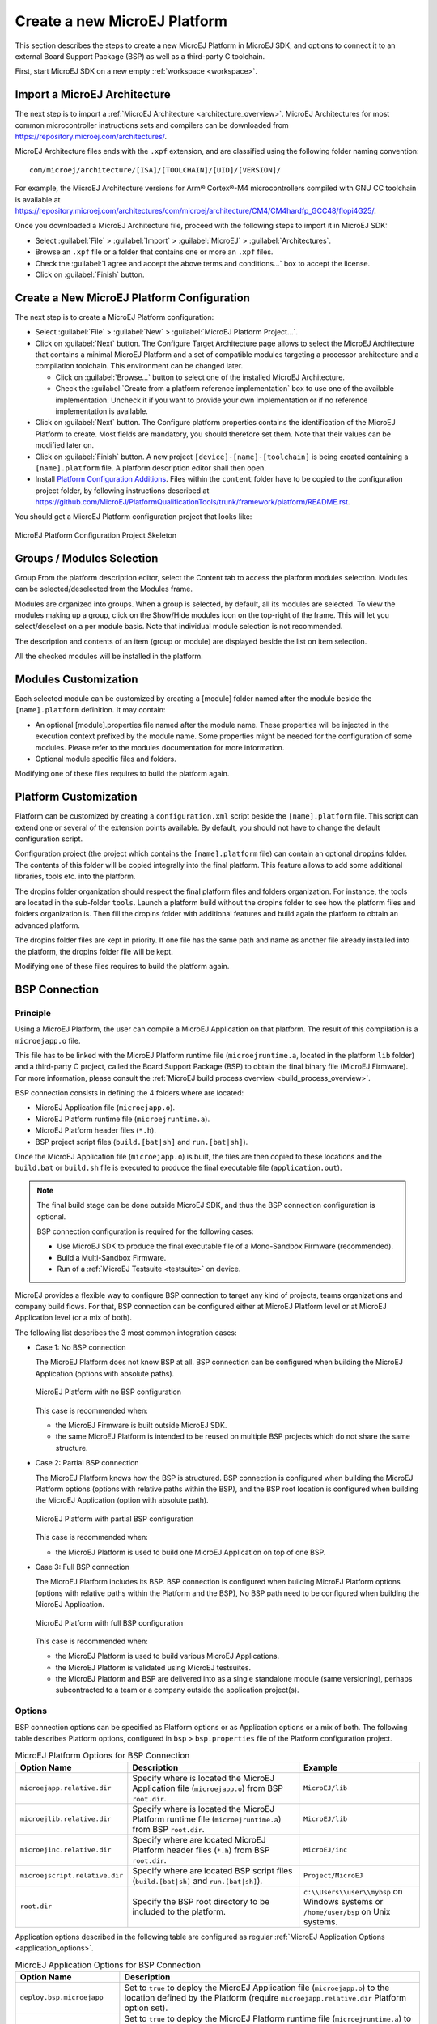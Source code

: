 =============================
Create a new MicroEJ Platform
=============================

This section describes the steps to create a new MicroEJ Platform in MicroEJ SDK, 
and options to connect it to an external Board Support Package (BSP) as well as a third-party C toolchain. 

First, start MicroEJ SDK on a new empty :ref:`workspace <workspace>`.

.. _import_architecture:

Import a MicroEJ Architecture
=============================

The next step is to import a :ref:`MicroEJ Architecture <architecture_overview>`. 
MicroEJ Architectures for most common microcontroller instructions sets and compilers
can be downloaded from https://repository.microej.com/architectures/. 

MicroEJ Architecture files ends with the ``.xpf`` extension, and are classified using the following folder naming convention:

:: 

  com/microej/architecture/[ISA]/[TOOLCHAIN]/[UID]/[VERSION]/

For example, the MicroEJ Architecture versions for Arm® Cortex®-M4 microcontrollers compiled with GNU CC toolchain is available at 
https://repository.microej.com/architectures/com/microej/architecture/CM4/CM4hardfp_GCC48/flopi4G25/.

Once you downloaded a MicroEJ Architecture file, proceed with the following steps to import it in MicroEJ SDK:

- Select :guilabel:`File` > :guilabel:`Import` > :guilabel:`MicroEJ` > :guilabel:`Architectures`.
- Browse an ``.xpf`` file or a folder that contains one or more an ``.xpf`` files.
- Check the :guilabel:`I agree and accept the above terms and conditions...` box to accept the license.
- Click on :guilabel:`Finish` button.


.. _platform_configuration_creation:

Create a New MicroEJ Platform Configuration
===========================================

The next step is to create a MicroEJ Platform configuration:

-  Select :guilabel:`File` > :guilabel:`New` > :guilabel:`MicroEJ Platform Project…`.

-  Click on :guilabel:`Next` button. The Configure Target Architecture page allows to
   select the MicroEJ Architecture that contains a minimal MicroEJ
   Platform and a set of compatible modules targeting a processor
   architecture and a compilation toolchain. This environment can be
   changed later.

   -  Click on :guilabel:`Browse...` button to select one of the installed MicroEJ
      Architecture.

   -  Check the :guilabel:`Create from a platform reference implementation` box to
      use one of the available implementation. Uncheck it if you want to
      provide your own implementation or if no reference implementation
      is available.

-  Click on :guilabel:`Next` button. The Configure platform properties contains the
   identification of the MicroEJ Platform to create. Most fields are
   mandatory, you should therefore set them. Note that their values can
   be modified later on.

-  Click on :guilabel:`Finish` button. A new project ``[device]-[name]-[toolchain]`` is being created
   containing a ``[name].platform`` file. A platform description editor shall then
   open.

-  Install `Platform Configuration Additions <https://github.com/MicroEJ/PlatformQualificationTools/trunk/framework/platform/>`_. 
   Files within the ``content`` folder have to be copied to the configuration project folder,
   by following instructions described at https://github.com/MicroEJ/PlatformQualificationTools/trunk/framework/platform/README.rst.
   
You should get a MicroEJ Platform configuration project that looks like:

.. figure:: images/platformConfigurationSkeleton.png
   :alt: MicroEJ Platform Configuration Project Skeleton
   :align: center

   MicroEJ Platform Configuration Project Skeleton



Groups / Modules Selection
==========================

Group
From the platform description editor, select the Content tab to access
the platform modules selection. Modules can be selected/deselected from
the Modules frame.

Modules are organized into groups. When a group is selected, by default,
all its modules are selected. To view the modules making up a group,
click on the Show/Hide modules icon on the top-right of the frame. This
will let you select/deselect on a per module basis. Note that individual
module selection is not recommended.

The description and contents of an item (group or module) are displayed
beside the list on item selection.

All the checked modules will be installed in the platform.


Modules Customization
=====================

Each selected module can be customized by creating a [module] folder
named after the module beside the ``[name].platform`` definition. It may
contain:

-  An optional [module].properties file named after the module name.
   These properties will be injected in the execution context prefixed
   by the module name. Some properties might be needed for the
   configuration of some modules. Please refer to the modules
   documentation for more information.

-  Optional module specific files and folders.

Modifying one of these files requires to build the platform again.


.. _platformCustomization:

Platform Customization
======================

Platform can be customized by creating a ``configuration.xml`` script
beside the ``[name].platform`` file. This script can extend one or
several of the extension points available. By default, you should not have to change 
the default configuration script.

Configuration project (the project which contains the
``[name].platform`` file) can contain an optional ``dropins`` folder.
The contents of this folder will be copied integrally into the final
platform. This feature allows to add some additional libraries, tools
etc. into the platform.

The dropins folder organization should respect the final platform files
and folders organization. For instance, the tools are located in the
sub-folder ``tools``. Launch a platform build without the dropins folder
to see how the platform files and folders organization is. Then fill the
dropins folder with additional features and build again the platform to
obtain an advanced platform.

The dropins folder files are kept in priority. If one file has the same
path and name as another file already installed into the platform, the
dropins folder file will be kept.

Modifying one of these files requires to build the platform again.

.. _bsp_connection:

BSP Connection
==============

Principle
---------

Using a MicroEJ Platform, the user can compile a MicroEJ Application on that platform. 
The result of this compilation is a ``microejapp.o`` file.

This file has to be linked with the MicroEJ Platform runtime file (``microejruntime.a``, located in the platform ``lib`` folder) 
and a third-party C project, called the Board Support Package (BSP) 
to obtain the final binary file (MicroEJ Firmware).
For more information, please consult the :ref:`MicroEJ build process overview <build_process_overview>`.

BSP connection consists in defining the 4 folders where are located:

- MicroEJ Application file (``microejapp.o``).
- MicroEJ Platform runtime file (``microejruntime.a``).
- MicroEJ Platform header files (``*.h``).
- BSP project script files (``build.[bat|sh]`` and ``run.[bat|sh]``).

Once the MicroEJ Application file (``microejapp.o``) is built, the files are then copied to these locations 
and the ``build.bat`` or ``build.sh`` file is executed to produce the final executable file (``application.out``).

.. note::

   The final build stage can be done outside MicroEJ SDK, and thus 
   the BSP connection configuration is optional.
   
   BSP connection configuration is required for the following cases:

   - Use MicroEJ SDK to produce the final executable file of a Mono-Sandbox Firmware (recommended).
   - Build a Multi-Sandbox Firmware.
   - Run of a :ref:`MicroEJ Testsuite <testsuite>` on device.

.. _bsp_connection_cases:

MicroEJ provides a flexible way to configure BSP connection to target any kind of projects, teams organizations and company build flows.
For that, BSP connection can be configured either at MicroEJ Platform level or at MicroEJ Application level (or a mix of both). 

The following list describes the 3 most common integration cases:

- Case 1: No BSP connection

  The MicroEJ Platform does not know BSP at all.
  BSP connection can be configured when building the MicroEJ Application (options with absolute paths).

  .. figure:: images/bsp-connection-cases-none.png
     :alt: MicroEJ Platform with no BSP configuration
     :align: center

     MicroEJ Platform with no BSP configuration

  This case is recommended when:

  - the MicroEJ Firmware is built outside MicroEJ SDK.
  - the same MicroEJ Platform is intended to be reused on multiple BSP projects which do not share the same structure.

- Case 2: Partial BSP connection
  
  The MicroEJ Platform knows how the BSP is structured.
  BSP connection is configured when building the MicroEJ Platform options (options with relative paths within the BSP), 
  and the BSP root location is configured when building the MicroEJ Application (option with absolute path).

  .. figure:: images/bsp-connection-cases-partial.png
     :alt: MicroEJ Platform with partial BSP configuration
     :align: center

     MicroEJ Platform with partial BSP configuration

  This case is recommended when:
  
  - the MicroEJ Platform is used to build one MicroEJ Application on top of one BSP. 

- Case 3: Full BSP connection
  
  The MicroEJ Platform includes its BSP.
  BSP connection is configured when building MicroEJ Platform options (options with relative paths within the Platform and the BSP), 
  No BSP path need to be configured when building the MicroEJ Application.

  .. figure:: images/bsp-connection-cases-full.png
     :alt: MicroEJ Platform with full BSP configuration
     :align: center

     MicroEJ Platform with full BSP configuration

  This case is recommended when:

  - the MicroEJ Platform is used to build various MicroEJ Applications.
  - the MicroEJ Platform is validated using MicroEJ testsuites. 
  - the MicroEJ Platform and BSP are delivered into as a single standalone module (same versioning), perhaps
    subcontracted to a team or a company outside the application project(s).

Options
-------

BSP connection options can be specified as Platform options or as Application options or a mix of both.
The following table describes Platform options, configured in ``bsp`` > ``bsp.properties`` file of the Platform configuration project.

.. list-table:: MicroEJ Platform Options for BSP Connection
   :widths: 1 5 3 
   :header-rows: 1

   * - Option Name   
     - Description
     - Example
   * - ``microejapp.relative.dir``
     - Specify where is located the MicroEJ Application file (``microejapp.o``) from BSP ``root.dir``.
     - ``MicroEJ/lib``
   * - ``microejlib.relative.dir``
     - Specify where is located the MicroEJ Platform runtime file (``microejruntime.a``) from BSP ``root.dir``.
     - ``MicroEJ/lib``
   * - ``microejinc.relative.dir``
     - Specify where are located MicroEJ Platform header files (``*.h``) from BSP ``root.dir``. 
     - ``MicroEJ/inc``
   * - ``microejscript.relative.dir``
     - Specify where are located BSP script files (``build.[bat|sh]`` and ``run.[bat|sh]``). 
     - ``Project/MicroEJ``
   * - ``root.dir``
     - Specify the BSP root directory to be included to the platform.
     - ``c:\\Users\\user\\mybsp`` on Windows systems or ``/home/user/bsp`` on Unix systems.

.. _bsp_connection_application_options:

Application options described in the following table are configured as regular :ref:`MicroEJ Application Options <application_options>`.

.. list-table:: MicroEJ Application Options for BSP Connection
   :widths: 1 5
   :header-rows: 1

   * - Option Name   
     - Description
   * - ``deploy.bsp.microejapp``
     - Set to ``true`` to deploy the MicroEJ Application file (``microejapp.o``) to the location defined by the Platform (require ``microejapp.relative.dir`` Platform option set).
   * - ``deploy.bsp.microejlib``
     - Set to ``true`` to deploy the MicroEJ Platform runtime file (``microejruntime.a``) to the location defined by the Platform (require ``microejlib.relative.dir`` Platform option set).
   * - ``deploy.bsp.microejinc``
     - Set to ``true`` to deploy the MicroEJ Platform header files (``*.h``) to the location defined by the Platform (require ``microejinc.relative.dir`` Platform option set). 
   * - ``deploy.bsp.microejscript``
     - Set to ``true`` to execute the BSP build script file (``build.bat`` or ``build.sh``) at the location defined by the Platform (require ``microejscript.relative.dir`` Platform option set). 
   * - ``deploy.bsp.root.dir``
     - Set the absolute directory of the BSP root. This option is required if at least one the 4 options described above is set to ``true``.
   * - ``deploy.dir.microejapp``
     - Set the absolute directory where to deploy the MicroEJ Application file (``microejapp.o``).
   * - ``deploy.dir.microejlib``
     - Set the absolute directory where to deploy the MicroEJ Platform runtime file (``microejruntime.a``).
   * - ``deploy.dir.microejinc``
     - Set the absolute directory where to deploy the MicroEJ Platform header files (``*.h``). 
   * - ``deploy.bsp.microejscript``
     - Set the absolute directory where to execute the BSP build script file (``build.bat`` or ``build.sh``). 


.. note::

   It is also possible to configure the BSP root directory using the build option named ``toolchain.dir``, 
   instead of the application option ``deploy.bsp.root.dir``.
   This allow to configure a MicroEJ Firmware by specifying both the Platform (using the ``target.platform.dir`` option) and the BSP 
   at build level, without having to modify the application options files.

For each :ref:`Platform BSP connection case <bsp_connection_cases>`, here is a summary of the options to set: 

- No BSP configuration, executable file built outside MicroEJ SDK
  :: 

    Platform Options:
      [NONE]

    Application Options:
      [NONE]

- No BSP configuration, executable file built using MicroEJ SDK
  :: 

    Platform Options:
      [NONE]

    Application Options:
      deploy.dir.microejapp=[absolute_path]
      deploy.dir.microejlib=[absolute_path]
      deploy.dir.microejinc=[absolute_path]
      deploy.bsp.microejscript=[absolute_path]

- Partial BSP configuration
  :: 

    Platform Options:
      microejapp.relative.dir=[relative_path]
      microejlib.relative.dir=[relative_path]
      microejinc.relative.dir=[relative_path]
      microejscript.relative.dir=[relative_path]   

    Application Options:
      deploy.bsp.microejapp=true
      deploy.bsp.microejlib=true
      deploy.bsp.microejinc=true
      deploy.bsp.microejscript=true
      deploy.bsp.root.dir=[absolute_path]

- Full BSP configuration
  :: 

    Platform Options:
      microejapp.relative.dir=[relative_path]
      microejlib.relative.dir=[relative_path]
      microejinc.relative.dir=[relative_path]
      microejscript.relative.dir=[relative_path]
      root.dir=[absolute_path]

    Application Options:
      deploy.bsp.microejapp=true
      deploy.bsp.microejlib=true
      deploy.bsp.microejinc=true
      deploy.bsp.microejscript=true

BSP Files
---------

The MicroEJ Platform needs some information about the device project (the
BSP). This information is required for building a MicroEJ Application
that is compatible with the BSP.

Some BSP files (XML files) are required to configure the MicroEJ
Platform modules. The name of these files must be ``bsp.xml``. They must
be stored in each module's configuration folder.

This file must start with the node ``<bsp>``. It can contain several
lines like this one:
``<nativeName="A_LLAPI_NAME" nativeImplementation name="AN_IMPLEMENTATION_NAME"/>``
where:

-  ``A_LLAPI_NAME`` refers to a Low Level API native name. It is
   specific to the MicroEJ C library which provides the Low Level API.

-  ``AN_IMPLEMENTATION_NAME`` refers to the implementation name of the
   Low Level API. It is specific to the BSP; and more specifically, to
   the C file which does the link between the MicroEJ C library and the
   C driver.

Example:

::

   <bsp>
       <nativeImplementation name="COMM_DRIVER" nativeName="LLCOMM_BUFFERED_CONNECTION"/>
   </bsp>

These files will be converted into an internal format during the
MicroEJ Platform build.

Build MicroEJ Platform
======================

To build the MicroEJ Platform, click on the Build Platform link on the
platform configuration Overview.

It will create a MicroEJ Platform in the workspace available for the
MicroEJ project to run on. The MicroEJ Platform will be available in:
:guilabel:`Window` > :guilabel:`Preferences` > :guilabel:`MicroEJ` > :guilabel:`Platforms in workspace`.


..
   | Copyright 2008-2020, MicroEJ Corp. Content in this space is free 
   for read and redistribute. Except if otherwise stated, modification 
   is subject to MicroEJ Corp prior approval.
   | MicroEJ is a trademark of MicroEJ Corp. All other trademarks and 
   copyrights are the property of their respective owners.
